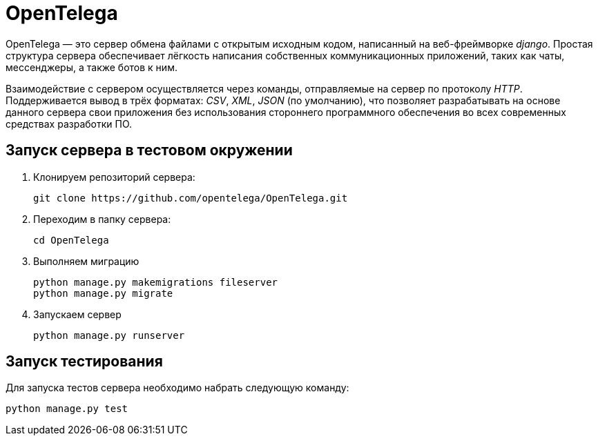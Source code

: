= OpenTelega =

OpenTelega — это сервер обмена файлами с открытым исходным кодом, написанный на веб-фреймворке _django_.
Простая структура сервера обеспечивает лёгкоcть написания собственных коммуникационных приложений, таких как чаты, мессенджеры, а также ботов к ним.

Взаимодействие с сервером осуществляется через команды, отправляемые на сервер по протоколу _HTTP_.
Поддерживается вывод в трёх форматах: _CSV_, _XML_, _JSON_ (по умолчанию), что позволяет разрабатывать на основе данного сервера свои приложения без использования стороннего программного обеспечения во всех современных средствах разработки ПО.

== Запуск сервера в тестовом окружении ==
. Клонируем репозиторий сервера:
+
[source, bash]
----
git clone https://github.com/opentelega/OpenTelega.git
----

. Переходим в папку сервера:
+
[source, bash]
----
cd OpenTelega
----

. Выполняем миграцию
+
[source, bash]
----
python manage.py makemigrations fileserver
python manage.py migrate
----

. Запускаем сервер
+
[source, bash]
----
python manage.py runserver
----

== Запуск тестирования ==
Для запуска тестов сервера необходимо набрать следующую команду:

[source, bash]
----
python manage.py test
----
